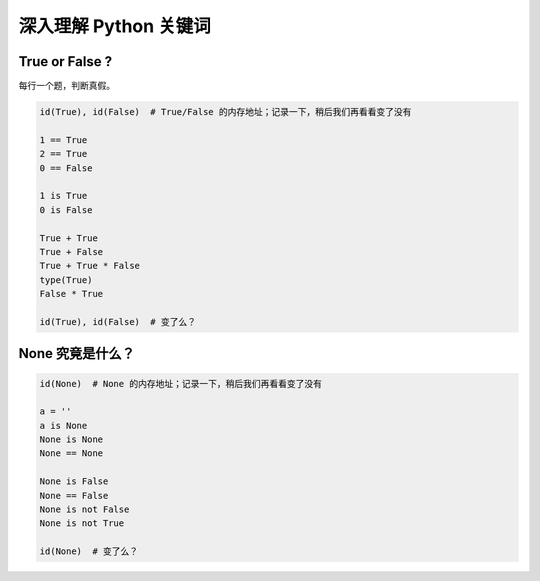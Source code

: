 深入理解 Python 关键词
======================

True or False ?
---------------
每行一个题，判断真假。

.. code-block:: python

    id(True), id(False)  # True/False 的内存地址；记录一下，稍后我们再看看变了没有

    1 == True
    2 == True
    0 == False

    1 is True
    0 is False

    True + True
    True + False
    True + True * False
    type(True)
    False * True

    id(True), id(False)  # 变了么？


None 究竟是什么？
-----------------
.. code-block:: python

    id(None)  # None 的内存地址；记录一下，稍后我们再看看变了没有

    a = ''
    a is None
    None is None
    None == None

    None is False
    None == False
    None is not False
    None is not True

    id(None)  # 变了么？

